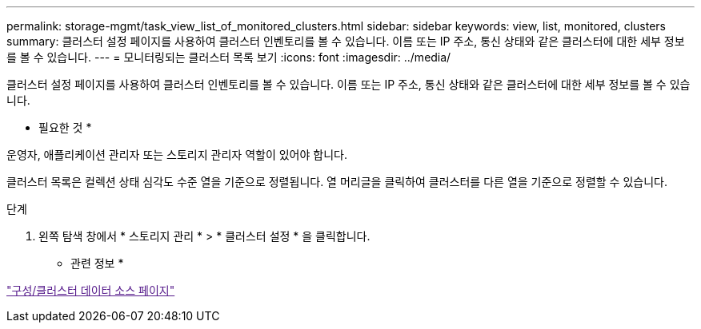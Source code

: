 ---
permalink: storage-mgmt/task_view_list_of_monitored_clusters.html 
sidebar: sidebar 
keywords: view, list, monitored, clusters 
summary: 클러스터 설정 페이지를 사용하여 클러스터 인벤토리를 볼 수 있습니다. 이름 또는 IP 주소, 통신 상태와 같은 클러스터에 대한 세부 정보를 볼 수 있습니다. 
---
= 모니터링되는 클러스터 목록 보기
:icons: font
:imagesdir: ../media/


[role="lead"]
클러스터 설정 페이지를 사용하여 클러스터 인벤토리를 볼 수 있습니다. 이름 또는 IP 주소, 통신 상태와 같은 클러스터에 대한 세부 정보를 볼 수 있습니다.

* 필요한 것 *

운영자, 애플리케이션 관리자 또는 스토리지 관리자 역할이 있어야 합니다.

클러스터 목록은 컬렉션 상태 심각도 수준 열을 기준으로 정렬됩니다. 열 머리글을 클릭하여 클러스터를 다른 열을 기준으로 정렬할 수 있습니다.

.단계
. 왼쪽 탐색 창에서 * 스토리지 관리 * > * 클러스터 설정 * 을 클릭합니다.


* 관련 정보 *

link:["구성/클러스터 데이터 소스 페이지"]
